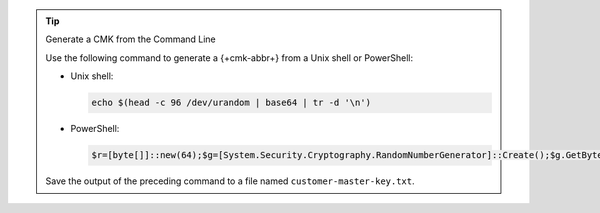 .. tip:: Generate a CMK from the Command Line

   Use the following command to generate a {+cmk-abbr+}
   from a Unix shell or PowerShell:

   - Unix shell:

     .. code-block:: sh

        echo $(head -c 96 /dev/urandom | base64 | tr -d '\n')

   - PowerShell:

     .. code-block:: none

        $r=[byte[]]::new(64);$g=[System.Security.Cryptography.RandomNumberGenerator]::Create();$g.GetBytes($r);[Convert]::ToBase64String($r)

   Save the output of the preceding command to a file named ``customer-master-key.txt``.

